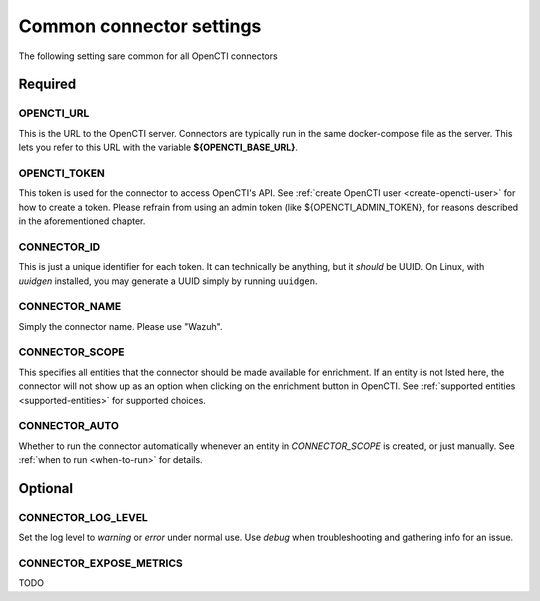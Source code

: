 .. _common-connector-settings:

Common connector settings
=========================

The following setting sare common for all OpenCTI connectors

Required
~~~~~~~~

OPENCTI_URL
-----------

This is the URL to the OpenCTI server. Connectors are typically run in the
same docker-compose file as the server. This lets you refer to this URL with
the variable **${OPENCTI_BASE_URL}**.

OPENCTI_TOKEN
-------------

This token is used for the connector to access OpenCTI's API. See :ref:`create
OpenCTI user <create-opencti-user>` for how to create a token. Please refrain
from using an admin token (like ${OPENCTI_ADMIN_TOKEN}, for reasons described
in the aforementioned chapter.

CONNECTOR_ID
-------------

This is just a unique identifier for each token. It can technically be
anything, but it *should* be UUID. On Linux, with *uuidgen* installed, you may
generate a UUID simply by running ``uuidgen``.

CONNECTOR_NAME
--------------

Simply the connector name. Please use "Wazuh".


CONNECTOR_SCOPE
---------------

This specifies all entities that the connector should be made available for
enrichment. If an entity is not lsted here, the connector will not show up as
an option when clicking on the enrichment button in OpenCTI. See
:ref:`supported entities <supported-entities>` for supported choices.

CONNECTOR_AUTO
--------------

Whether to run the connector automatically whenever an entity in
*CONNECTOR_SCOPE* is created, or just manually. See :ref:`when to run
<when-to-run>` for details.


Optional
~~~~~~~~

CONNECTOR_LOG_LEVEL
-------------------

Set the log level to *warning* or *error* under normal use. Use *debug* when
troubleshooting and gathering info for an issue.

CONNECTOR_EXPOSE_METRICS
------------------------

TODO
